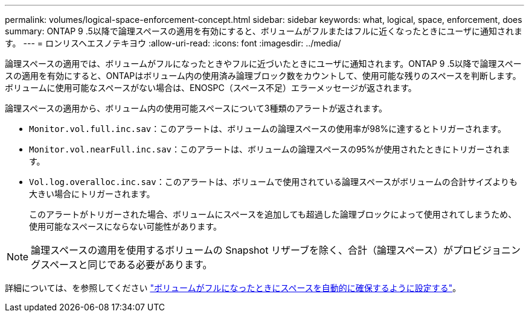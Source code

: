 ---
permalink: volumes/logical-space-enforcement-concept.html 
sidebar: sidebar 
keywords: what, logical, space, enforcement, does 
summary: ONTAP 9 .5以降で論理スペースの適用を有効にすると、ボリュームがフルまたはフルに近くなったときにユーザに通知されます。 
---
= ロンリスヘエスノテキヨウ
:allow-uri-read: 
:icons: font
:imagesdir: ../media/


[role="lead"]
論理スペースの適用では、ボリュームがフルになったときやフルに近づいたときにユーザに通知されます。ONTAP 9 .5以降で論理スペースの適用を有効にすると、ONTAPはボリューム内の使用済み論理ブロック数をカウントして、使用可能な残りのスペースを判断します。ボリュームに使用可能なスペースがない場合は、ENOSPC（スペース不足）エラーメッセージが返されます。

論理スペースの適用から、ボリューム内の使用可能スペースについて3種類のアラートが返されます。

* `Monitor.vol.full.inc.sav`：このアラートは、ボリュームの論理スペースの使用率が98%に達するとトリガーされます。
* `Monitor.vol.nearFull.inc.sav`：このアラートは、ボリュームの論理スペースの95%が使用されたときにトリガーされます。
* `Vol.log.overalloc.inc.sav`：このアラートは、ボリュームで使用されている論理スペースがボリュームの合計サイズよりも大きい場合にトリガーされます。
+
このアラートがトリガーされた場合、ボリュームにスペースを追加しても超過した論理ブロックによって使用されてしまうため、使用可能なスペースにならない可能性があります。



[NOTE]
====
論理スペースの適用を使用するボリュームの Snapshot リザーブを除く、合計（論理スペース）がプロビジョニングスペースと同じである必要があります。

====
詳細については、を参照してください link:../volumes/configure-automatic-provide-space-when-full-task.html["ボリュームがフルになったときにスペースを自動的に確保するように設定する"]。
